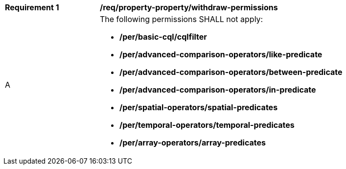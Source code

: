 [[req_property-property_withdraw-permissions]]
[width="90%",cols="2,6a"]
|===
^|*Requirement {counter:req-id}* |*/req/property-property/withdraw-permissions*
^|A |The following permissions SHALL not apply: 

* **/per/basic-cql/cqlfilter**
* **/per/advanced-comparison-operators/like-predicate**
* **/per/advanced-comparison-operators/between-predicate**
* **/per/advanced-comparison-operators/in-predicate**
* **/per/spatial-operators/spatial-predicates**
* **/per/temporal-operators/temporal-predicates**
* **/per/array-operators/array-predicates**

|===
